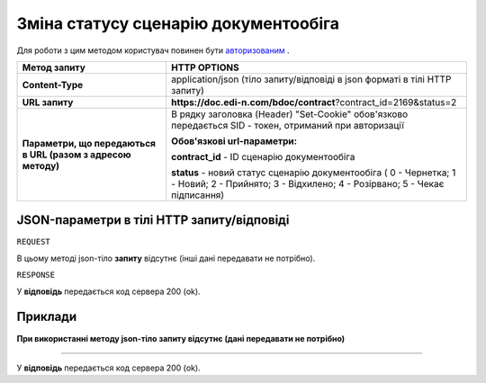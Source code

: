 #############################################################
**Зміна статусу сценарію документообіга**
#############################################################

Для роботи з цим методом користувач повинен бути `авторизованим <https://wiki.edin.ua/uk/latest/API_DOCflow/Methods/Authorization.html>`__ .

+--------------------------------------------------------------+------------------------------------------------------------------------------------------------------------------------------------------------+
|                       **Метод запиту**                       |                                                                **HTTP OPTIONS**                                                                |
+==============================================================+================================================================================================================================================+
| **Content-Type**                                             | application/json (тіло запиту/відповіді в json форматі в тілі HTTP запиту)                                                                     |
+--------------------------------------------------------------+------------------------------------------------------------------------------------------------------------------------------------------------+
| **URL запиту**                                               | **https://doc.edi-n.com/bdoc/contract**?contract_id=2169&status=2                                                                              |
+--------------------------------------------------------------+------------------------------------------------------------------------------------------------------------------------------------------------+
| **Параметри, що передаються в URL (разом з адресою методу)** | В рядку заголовка (Header) "Set-Cookie" обов'язково передається SID - токен, отриманий при авторизації                                         |
|                                                              |                                                                                                                                                |
|                                                              | **Обов'язкові url-параметри:**                                                                                                                 |
|                                                              |                                                                                                                                                |
|                                                              | **contract_id** - ID сценарію документообіга                                                                                                   |
|                                                              |                                                                                                                                                |
|                                                              | **status** - новий статус сценарію документообіга ( 0 - Чернетка; 1 - Новий; 2 - Прийнято; 3 - Відхилено; 4 - Розірвано; 5 - Чекає підписання) |
+--------------------------------------------------------------+------------------------------------------------------------------------------------------------------------------------------------------------+

**JSON-параметри в тілі HTTP запиту/відповіді**
***********************************************************

``REQUEST``

В цьому методі json-тіло **запиту** відсутнє (інші дані передавати не потрібно).

``RESPONSE``

У **відповідь** передається код сервера 200 (ok).

**Приклади**
*********************************

**При використанні методу json-тіло запиту відсутнє (дані передавати не потрібно)**

--------------

У **відповідь** передається код сервера 200 (ok).


